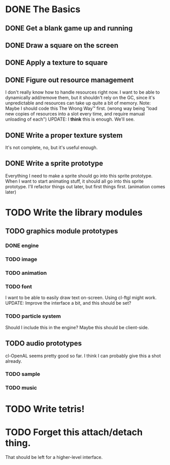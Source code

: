 * DONE The Basics
** DONE Get a blank game up and running
** DONE Draw a square on the screen
** DONE Apply a texture to square
** DONE Figure out resource management
   I don't really know how to handle resources right now. I want to be able to dynamically add/remove
   them, but it shouldn't rely on the GC, since it's unpredictable and resources can take up quite a
   bit of memory.
   Note: Maybe I should code this The Wrong Way™ first. (wrong way being "load new copies of
   resources into a slot every time, and require manual unloading of each")
   UPDATE: I *think* this is enough. We'll see.
** DONE Write a proper texture system
   It's not complete, no, but it's useful enough.
** DONE Write a sprite prototype
   Everything I need to make a sprite should go into this sprite prototype. When I want
   to start animating stuff, it should all go into this sprite prototype. I'll refactor things out
   later, but first things first. (animation comes later)

* TODO Write the library modules
** TODO graphics module prototypes
*** DONE engine
*** TODO image
*** TODO animation
*** TODO font
    I want to be able to easily draw text on-screen. Using cl-ftgl might work.
    UPDATE: Improve the interface a bit, and this should be set?
*** TODO particle system
    Should I include this in the engine? Maybe this should be client-side.
** TODO audio prototypes
   cl-OpenAL seems pretty good so far. I think I can probably give this a shot already.
*** TODO sample
*** TODO music
* TODO Write tetris!
* TODO Forget this attach/detach thing.
   That should be left for a higher-level interface.
